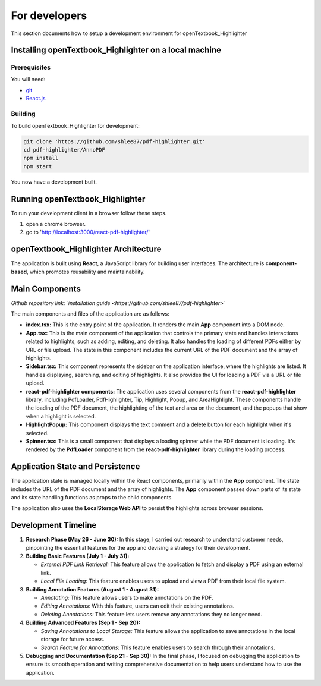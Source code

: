 For developers
=====================

This section documents how to setup a development environment for openTextbook_Highlighter

Installing openTextbook_Highlighter on a local machine
------------------------------------------------------

Prerequisites
#############

You will need:

* `git <https://git-scm.com/>`_
* `React.js <https://react.dev/>`_

Building
########

To build openTextbook_Highlighter for development:

.. code-block:: sh

   git clone 'https://github.com/shlee87/pdf-highlighter.git'
   cd pdf-highlighter/AnnoPDF
   npm install
   npm start

You now have a development built. 





Running openTextbook_Highlighter
---------------------------------------------


To run your development client in
a browser follow these steps.

#. open a chrome browser.
#. go to 'http://localhost:3000/react-pdf-highlighter/'


openTextbook_Highlighter Architecture
---------------------------------------------

The application is built using **React**, a JavaScript library for building user interfaces. The architecture is **component-based**, which promotes reusability and maintainability.

Main Components
---------------

*Github repository link: `installation guide <https://github.com/shlee87/pdf-highlighter>`* 



The main components and files of the application are as follows:

- **index.tsx:** This is the entry point of the application. It renders the main **App** component into a DOM node.

- **App.tsx:** This is the main component of the application that controls the primary state and handles interactions related to highlights, such as adding, editing, and deleting. It also handles the loading of different PDFs either by URL or file upload. The state in this component includes the current URL of the PDF document and the array of highlights.

- **Sidebar.tsx:** This component represents the sidebar on the application interface, where the highlights are listed. It handles displaying, searching, and editing of highlights. It also provides the UI for loading a PDF via a URL or file upload.

- **react-pdf-highlighter components:** The application uses several components from the **react-pdf-highlighter** library, including PdfLoader, PdfHighlighter, Tip, Highlight, Popup, and AreaHighlight. These components handle the loading of the PDF document, the highlighting of the text and area on the document, and the popups that show when a highlight is selected.

- **HighlightPopup:** This component displays the text comment and a delete button for each highlight when it's selected.

- **Spinner.tsx:** This is a small component that displays a loading spinner while the PDF document is loading. It's rendered by the **PdfLoader** component from the **react-pdf-highlighter** library during the loading process.

Application State and Persistence
---------------------------------
The application state is managed locally within the React components, primarily within the **App** component. The state includes the URL of the PDF document and the array of highlights. The **App** component passes down parts of its state and its state handling functions as props to the child components.

The application also uses the **LocalStorage Web API** to persist the highlights across browser sessions.


Development Timeline
--------------------

1. **Research Phase (May 26 - June 30):** In this stage, I carried out research to understand customer needs, pinpointing the essential features for the app and devising a strategy for their development.

2. **Building Basic Features (July 1 - July 31):**
   
   - *External PDF Link Retrieval:* This feature allows the application to fetch and display a PDF using an external link.
   - *Local File Loading:* This feature enables users to upload and view a PDF from their local file system.

3. **Building Annotation Features (August 1 - August 31):**

   - *Annotating:* This feature allows users to make annotations on the PDF.
   - *Editing Annotations:* With this feature, users can edit their existing annotations.
   - *Deleting Annotations:* This feature lets users remove any annotations they no longer need.

4. **Building Advanced Features (Sep 1 - Sep 20):**

   - *Saving Annotations to Local Storage:* This feature allows the application to save annotations in the local storage for future access.
   - *Search Feature for Annotations:* This feature enables users to search through their annotations.

5. **Debugging and Documentation (Sep 21 - Sep 30):** In the final phase, I focused on debugging the application to ensure its smooth operation and writing comprehensive documentation to help users understand how to use the application.
